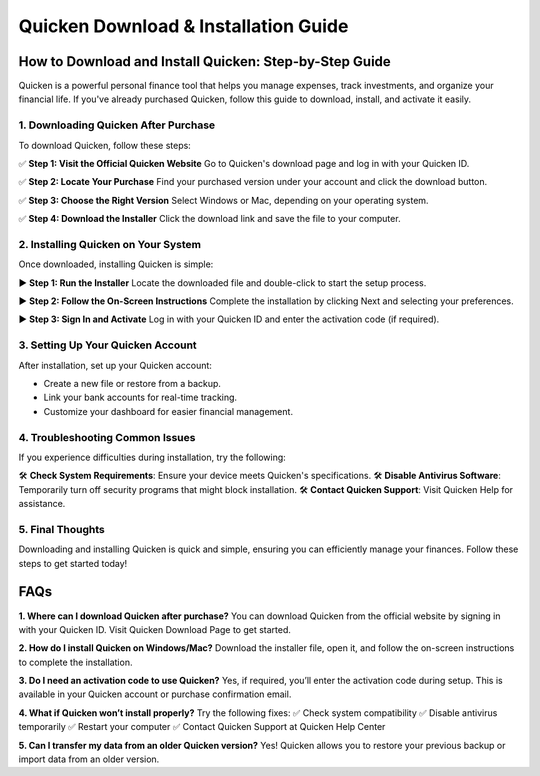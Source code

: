 =====================
Quicken Download & Installation Guide
=====================

.. raw:: html

    <div style="text-align: center; margin: 30px 0;">

.. image:: Button.png
   :alt: Download Quicken
   :target: #


.. raw:: html

    </div>

How to Download and Install Quicken: Step-by-Step Guide
========================================================

Quicken is a powerful personal finance tool that helps you manage expenses, track investments, and organize your financial life. If you've already purchased Quicken, follow this guide to download, install, and activate it easily.

1. Downloading Quicken After Purchase
-------------------------------------

To download Quicken, follow these steps:

✅ **Step 1: Visit the Official Quicken Website**  
Go to Quicken's download page and log in with your Quicken ID.

✅ **Step 2: Locate Your Purchase**  
Find your purchased version under your account and click the download button.

✅ **Step 3: Choose the Right Version**  
Select Windows or Mac, depending on your operating system.

✅ **Step 4: Download the Installer**  
Click the download link and save the file to your computer.

2. Installing Quicken on Your System
------------------------------------

Once downloaded, installing Quicken is simple:

▶️ **Step 1: Run the Installer**  
Locate the downloaded file and double-click to start the setup process.

▶️ **Step 2: Follow the On-Screen Instructions**  
Complete the installation by clicking Next and selecting your preferences.

▶️ **Step 3: Sign In and Activate**  
Log in with your Quicken ID and enter the activation code (if required).

3. Setting Up Your Quicken Account
-----------------------------------

After installation, set up your Quicken account:

- Create a new file or restore from a backup.
- Link your bank accounts for real-time tracking.
- Customize your dashboard for easier financial management.

4. Troubleshooting Common Issues
---------------------------------

If you experience difficulties during installation, try the following:

🛠 **Check System Requirements**: Ensure your device meets Quicken's specifications.  
🛠 **Disable Antivirus Software**: Temporarily turn off security programs that might block installation.  
🛠 **Contact Quicken Support**: Visit Quicken Help for assistance.

5. Final Thoughts
-----------------

Downloading and installing Quicken is quick and simple, ensuring you can efficiently manage your finances. Follow these steps to get started today!

FAQs
====

**1. Where can I download Quicken after purchase?**  
You can download Quicken from the official website by signing in with your Quicken ID. Visit Quicken Download Page to get started.

**2. How do I install Quicken on Windows/Mac?**  
Download the installer file, open it, and follow the on-screen instructions to complete the installation.

**3. Do I need an activation code to use Quicken?**  
Yes, if required, you’ll enter the activation code during setup. This is available in your Quicken account or purchase confirmation email.

**4. What if Quicken won’t install properly?**  
Try the following fixes:  
✅ Check system compatibility  
✅ Disable antivirus temporarily  
✅ Restart your computer  
✅ Contact Quicken Support at Quicken Help Center

**5. Can I transfer my data from an older Quicken version?**  
Yes! Quicken allows you to restore your previous backup or import data from an older version.
